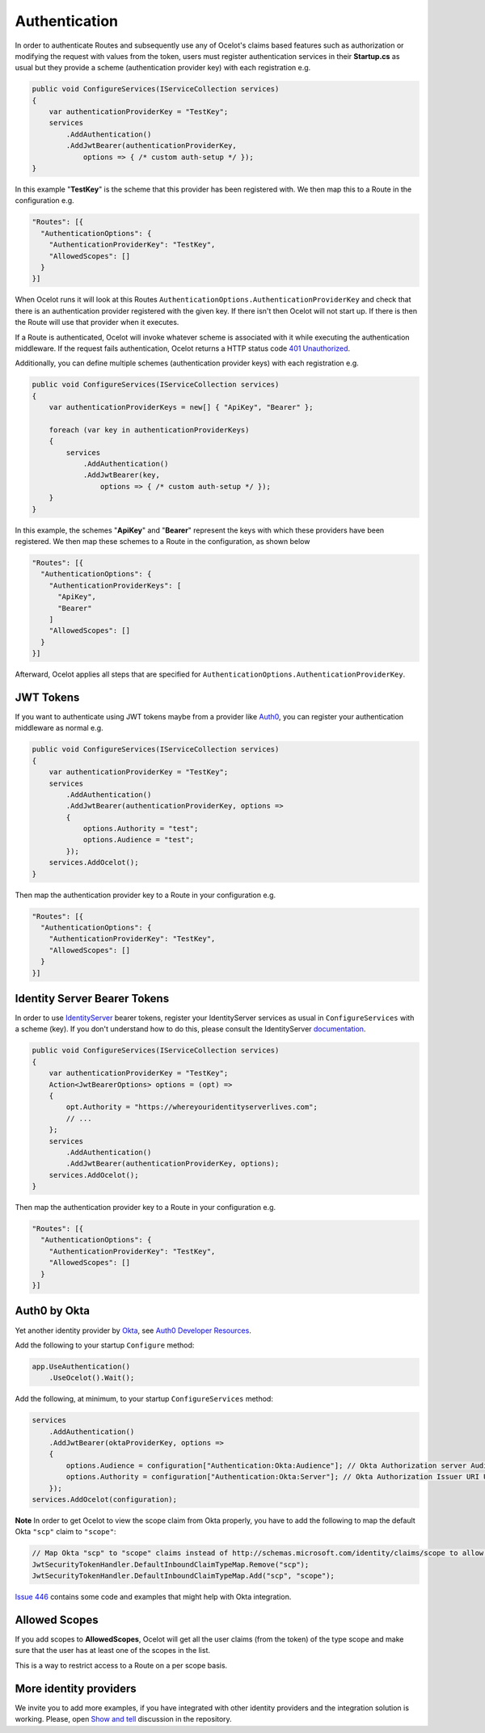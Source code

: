 Authentication
==============

In order to authenticate Routes and subsequently use any of Ocelot's claims based features such as authorization or modifying the request with values from the token,
users must register authentication services in their **Startup.cs** as usual but they provide a scheme (authentication provider key) with each registration e.g.

.. code-block:: csharp

    public void ConfigureServices(IServiceCollection services)
    {
        var authenticationProviderKey = "TestKey";
        services
            .AddAuthentication()
            .AddJwtBearer(authenticationProviderKey,
                options => { /* custom auth-setup */ });
    }

In this example "**TestKey**" is the scheme that this provider has been registered with. We then map this to a Route in the configuration e.g.

.. code-block:: json

  "Routes": [{
    "AuthenticationOptions": {
      "AuthenticationProviderKey": "TestKey",
      "AllowedScopes": []
    }
  }]

When Ocelot runs it will look at this Routes ``AuthenticationOptions.AuthenticationProviderKey`` and check that there is an authentication provider registered with the given key.
If there isn't then Ocelot will not start up. If there is then the Route will use that provider when it executes.

If a Route is authenticated, Ocelot will invoke whatever scheme is associated with it while executing the authentication middleware.
If the request fails authentication, Ocelot returns a HTTP status code `401 Unauthorized <https://developer.mozilla.org/en-US/docs/Web/HTTP/Status/401>`_.

Additionally, you can define multiple schemes (authentication provider keys) with each registration e.g.

.. code-block:: csharp

    public void ConfigureServices(IServiceCollection services)
    {
        var authenticationProviderKeys = new[] { "ApiKey", "Bearer" };

        foreach (var key in authenticationProviderKeys)
        {
            services
                .AddAuthentication()
                .AddJwtBearer(key,
                    options => { /* custom auth-setup */ });
        }
    }

In this example, the schemes "**ApiKey**" and "**Bearer**" represent the keys with which these providers have been registered. We then map these schemes to a Route in the configuration, as shown below

.. code-block:: json

  "Routes": [{
    "AuthenticationOptions": {
      "AuthenticationProviderKeys": [
        "ApiKey",
        "Bearer"
      ]
      "AllowedScopes": []
    }
  }]

Afterward, Ocelot applies all steps that are specified for ``AuthenticationOptions.AuthenticationProviderKey``.

JWT Tokens
----------

If you want to authenticate using JWT tokens maybe from a provider like `Auth0 <https://auth0.com/>`_, you can register your authentication middleware as normal e.g.

.. code-block:: csharp

    public void ConfigureServices(IServiceCollection services)
    {
        var authenticationProviderKey = "TestKey";
        services
            .AddAuthentication()
            .AddJwtBearer(authenticationProviderKey, options =>
            {
                options.Authority = "test";
                options.Audience = "test";
            });
        services.AddOcelot();
    }

Then map the authentication provider key to a Route in your configuration e.g.

.. code-block:: json

  "Routes": [{
    "AuthenticationOptions": {
      "AuthenticationProviderKey": "TestKey",
      "AllowedScopes": []
    }
  }]

Identity Server Bearer Tokens
-----------------------------

In order to use `IdentityServer <https://github.com/IdentityServer>`_ bearer tokens, register your IdentityServer services as usual in ``ConfigureServices`` with a scheme (key).
If you don't understand how to do this, please consult the IdentityServer `documentation <https://identityserver4.readthedocs.io/>`_.

.. code-block:: csharp

    public void ConfigureServices(IServiceCollection services)
    {
        var authenticationProviderKey = "TestKey";
        Action<JwtBearerOptions> options = (opt) =>
        {
            opt.Authority = "https://whereyouridentityserverlives.com";
            // ...
        };
        services
            .AddAuthentication()
            .AddJwtBearer(authenticationProviderKey, options);
        services.AddOcelot();
    }

Then map the authentication provider key to a Route in your configuration e.g.

.. code-block:: json

  "Routes": [{
    "AuthenticationOptions": {
      "AuthenticationProviderKey": "TestKey",
      "AllowedScopes": []
    }
  }]

Auth0 by Okta
-------------
Yet another identity provider by `Okta <https://www.okta.com/>`_, see `Auth0 Developer Resources <https://developer.auth0.com/>`_.

Add the following to your startup ``Configure`` method:

.. code-block:: csharp

    app.UseAuthentication()
        .UseOcelot().Wait();

Add the following, at minimum, to your startup ``ConfigureServices`` method:

.. code-block:: csharp

    services
        .AddAuthentication()
        .AddJwtBearer(oktaProviderKey, options =>
        {
            options.Audience = configuration["Authentication:Okta:Audience"]; // Okta Authorization server Audience
            options.Authority = configuration["Authentication:Okta:Server"]; // Okta Authorization Issuer URI URL e.g. https://{subdomain}.okta.com/oauth2/{authidentifier}
        });
    services.AddOcelot(configuration);

**Note** In order to get Ocelot to view the scope claim from Okta properly, you have to add the following to map the default Okta ``"scp"`` claim to ``"scope"``:

.. code-block:: csharp

    // Map Okta "scp" to "scope" claims instead of http://schemas.microsoft.com/identity/claims/scope to allow Ocelot to read/verify them
    JwtSecurityTokenHandler.DefaultInboundClaimTypeMap.Remove("scp");
    JwtSecurityTokenHandler.DefaultInboundClaimTypeMap.Add("scp", "scope");

`Issue 446 <https://github.com/ThreeMammals/Ocelot/issues/446>`_ contains some code and examples that might help with Okta integration.

Allowed Scopes
--------------

If you add scopes to **AllowedScopes**, Ocelot will get all the user claims (from the token) of the type scope and make sure that the user has at least one of the scopes in the list.

This is a way to restrict access to a Route on a per scope basis.

More identity providers
-----------------------

We invite you to add more examples, if you have integrated with other identity providers and the integration solution is working.
Please, open `Show and tell <https://github.com/ThreeMammals/Ocelot/discussions/categories/show-and-tell>`_ discussion in the repository.
